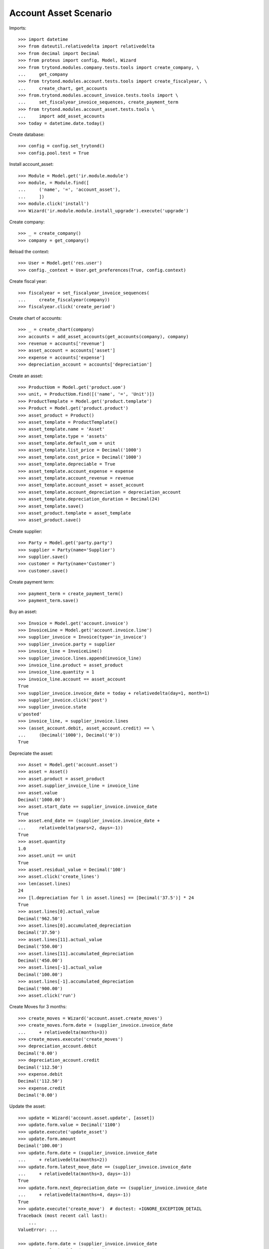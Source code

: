 ======================
Account Asset Scenario
======================

Imports::

    >>> import datetime
    >>> from dateutil.relativedelta import relativedelta
    >>> from decimal import Decimal
    >>> from proteus import config, Model, Wizard
    >>> from trytond.modules.company.tests.tools import create_company, \
    ...     get_company
    >>> from trytond.modules.account.tests.tools import create_fiscalyear, \
    ...     create_chart, get_accounts
    >>> from.trytond.modules.account_invoice.tests.tools import \
    ...     set_fiscalyear_invoice_sequences, create_payment_term
    >>> from trytond.modules.account_asset.tests.tools \
    ...     import add_asset_accounts
    >>> today = datetime.date.today()

Create database::

    >>> config = config.set_trytond()
    >>> config.pool.test = True

Install account_asset::

    >>> Module = Model.get('ir.module.module')
    >>> module, = Module.find([
    ...     ('name', '=', 'account_asset'),
    ...     ])
    >>> module.click('install')
    >>> Wizard('ir.module.module.install_upgrade').execute('upgrade')

Create company::

    >>> _ = create_company()
    >>> company = get_company()

Reload the context::

    >>> User = Model.get('res.user')
    >>> config._context = User.get_preferences(True, config.context)

Create fiscal year::

    >>> fiscalyear = set_fiscalyear_invoice_sequences(
    ...     create_fiscalyear(company))
    >>> fiscalyear.click('create_period')

Create chart of accounts::

    >>> _ = create_chart(company)
    >>> accounts = add_asset_accounts(get_accounts(company), company)
    >>> revenue = accounts['revenue']
    >>> asset_account = accounts['asset']
    >>> expense = accounts['expense']
    >>> depreciation_account = accounts['depreciation']

Create an asset::

    >>> ProductUom = Model.get('product.uom')
    >>> unit, = ProductUom.find([('name', '=', 'Unit')])
    >>> ProductTemplate = Model.get('product.template')
    >>> Product = Model.get('product.product')
    >>> asset_product = Product()
    >>> asset_template = ProductTemplate()
    >>> asset_template.name = 'Asset'
    >>> asset_template.type = 'assets'
    >>> asset_template.default_uom = unit
    >>> asset_template.list_price = Decimal('1000')
    >>> asset_template.cost_price = Decimal('1000')
    >>> asset_template.depreciable = True
    >>> asset_template.account_expense = expense
    >>> asset_template.account_revenue = revenue
    >>> asset_template.account_asset = asset_account
    >>> asset_template.account_depreciation = depreciation_account
    >>> asset_template.depreciation_duration = Decimal(24)
    >>> asset_template.save()
    >>> asset_product.template = asset_template
    >>> asset_product.save()

Create supplier::

    >>> Party = Model.get('party.party')
    >>> supplier = Party(name='Supplier')
    >>> supplier.save()
    >>> customer = Party(name='Customer')
    >>> customer.save()

Create payment term::

    >>> payment_term = create_payment_term()
    >>> payment_term.save()

Buy an asset::

    >>> Invoice = Model.get('account.invoice')
    >>> InvoiceLine = Model.get('account.invoice.line')
    >>> supplier_invoice = Invoice(type='in_invoice')
    >>> supplier_invoice.party = supplier
    >>> invoice_line = InvoiceLine()
    >>> supplier_invoice.lines.append(invoice_line)
    >>> invoice_line.product = asset_product
    >>> invoice_line.quantity = 1
    >>> invoice_line.account == asset_account
    True
    >>> supplier_invoice.invoice_date = today + relativedelta(day=1, month=1)
    >>> supplier_invoice.click('post')
    >>> supplier_invoice.state
    u'posted'
    >>> invoice_line, = supplier_invoice.lines
    >>> (asset_account.debit, asset_account.credit) == \
    ...     (Decimal('1000'), Decimal('0'))
    True

Depreciate the asset::

    >>> Asset = Model.get('account.asset')
    >>> asset = Asset()
    >>> asset.product = asset_product
    >>> asset.supplier_invoice_line = invoice_line
    >>> asset.value
    Decimal('1000.00')
    >>> asset.start_date == supplier_invoice.invoice_date
    True
    >>> asset.end_date == (supplier_invoice.invoice_date +
    ...     relativedelta(years=2, days=-1))
    True
    >>> asset.quantity
    1.0
    >>> asset.unit == unit
    True
    >>> asset.residual_value = Decimal('100')
    >>> asset.click('create_lines')
    >>> len(asset.lines)
    24
    >>> [l.depreciation for l in asset.lines] == [Decimal('37.5')] * 24
    True
    >>> asset.lines[0].actual_value
    Decimal('962.50')
    >>> asset.lines[0].accumulated_depreciation
    Decimal('37.50')
    >>> asset.lines[11].actual_value
    Decimal('550.00')
    >>> asset.lines[11].accumulated_depreciation
    Decimal('450.00')
    >>> asset.lines[-1].actual_value
    Decimal('100.00')
    >>> asset.lines[-1].accumulated_depreciation
    Decimal('900.00')
    >>> asset.click('run')

Create Moves for 3 months::

    >>> create_moves = Wizard('account.asset.create_moves')
    >>> create_moves.form.date = (supplier_invoice.invoice_date
    ...     + relativedelta(months=3))
    >>> create_moves.execute('create_moves')
    >>> depreciation_account.debit
    Decimal('0.00')
    >>> depreciation_account.credit
    Decimal('112.50')
    >>> expense.debit
    Decimal('112.50')
    >>> expense.credit
    Decimal('0.00')

Update the asset::

    >>> update = Wizard('account.asset.update', [asset])
    >>> update.form.value = Decimal('1100')
    >>> update.execute('update_asset')
    >>> update.form.amount
    Decimal('100.00')
    >>> update.form.date = (supplier_invoice.invoice_date
    ...     + relativedelta(months=2))
    >>> update.form.latest_move_date == (supplier_invoice.invoice_date
    ...     + relativedelta(months=3, days=-1))
    True
    >>> update.form.next_depreciation_date == (supplier_invoice.invoice_date
    ...     + relativedelta(months=4, days=-1))
    True
    >>> update.execute('create_move')  # doctest: +IGNORE_EXCEPTION_DETAIL
    Traceback (most recent call last):
        ...
    ValueError: ...

    >>> update.form.date = (supplier_invoice.invoice_date
    ...     + relativedelta(months=3))
    >>> update.execute('create_move')
    >>> asset.reload()
    >>> asset.value
    Decimal('1100')
    >>> [l.depreciation for l in asset.lines[:3]]
    [Decimal('37.50'), Decimal('37.50'), Decimal('37.50')]
    >>> [l.depreciation for l in asset.lines[3:-1]] == [Decimal('42.26')] * 20
    True
    >>> asset.lines[-1].depreciation
    Decimal('42.30')
    >>> depreciation_account.reload()
    >>> depreciation_account.debit
    Decimal('100.00')
    >>> depreciation_account.credit
    Decimal('112.50')
    >>> expense.reload()
    >>> expense.debit
    Decimal('112.50')
    >>> expense.credit
    Decimal('100.00')

Create Moves for 3 other months::

    >>> create_moves = Wizard('account.asset.create_moves')
    >>> create_moves.form.date = (supplier_invoice.invoice_date
    ...     + relativedelta(months=6))
    >>> create_moves.execute('create_moves')
    >>> depreciation_account.reload()
    >>> depreciation_account.debit
    Decimal('100.00')
    >>> depreciation_account.credit
    Decimal('239.28')
    >>> expense.reload()
    >>> expense.debit
    Decimal('239.28')
    >>> expense.credit
    Decimal('100.00')

Sale the asset::

    >>> customer_invoice = Invoice(type='out_invoice')
    >>> customer_invoice.party = customer
    >>> invoice_line = InvoiceLine()
    >>> customer_invoice.lines.append(invoice_line)
    >>> invoice_line.product = asset_product
    >>> invoice_line.asset = asset
    >>> invoice_line.quantity = 1
    >>> invoice_line.unit_price = Decimal('600')
    >>> invoice_line.account == revenue
    True
    >>> customer_invoice.click('post')
    >>> customer_invoice.state
    u'posted'
    >>> asset.reload()
    >>> asset.customer_invoice_line == customer_invoice.lines[0]
    True
    >>> revenue.debit
    Decimal('860.72')
    >>> revenue.credit
    Decimal('600.00')
    >>> asset_account.reload()
    >>> asset_account.debit
    Decimal('1000.00')
    >>> asset_account.credit
    Decimal('1100.00')
    >>> depreciation_account.reload()
    >>> depreciation_account.debit
    Decimal('339.28')
    >>> depreciation_account.credit
    Decimal('239.28')

Generate the asset report::

    >>> print_depreciation_table = Wizard(
    ...     'account.asset.print_depreciation_table')
    >>> print_depreciation_table.execute('print_')
